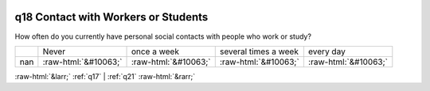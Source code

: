 .. _q18:

 
 .. role:: raw-html(raw) 
        :format: html 

q18 Contact with Workers or Students
====================================

How often do you currently have personal social contacts with people who work or study?


.. csv-table::

       ,Never, once a week, several times a week, every day
           nan,:raw-html:`&#10063;`,:raw-html:`&#10063;`,:raw-html:`&#10063;`,:raw-html:`&#10063;`


:raw-html:`&larr;` :ref:`q17` | :ref:`q21` :raw-html:`&rarr;`
